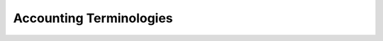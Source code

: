========================
Accounting Terminologies
========================

.. glossary::

   Journal

     A journal is like a folder in which you record all transactions
     of the same type: all the statements of a bank account, all
     customer invoices, all vendor invoices. It's used to organize
     similar transactions together.

   Payment Terms

     Payment terms describe how and when a customer invoice (or
     vendor invoice) should be paid over the time. Example: 30% direct
     payment, balance due in two months.

   Bank Reconciliation

     Bank reconciliation is the process of matching transactions from your bank 
     records with existing journal items or creating new journal items on the
     fly. It is a process of verification to ensure that your bank and your 
     records in Twenty20 say the same thing.

   Reconciliation

     Journal items reconciliation is the process of linking several
     journal items together like an invoice and a payment. This allows you
     to mark invoices as paid. It is also useful when comparing values of 
     'goods received not invoiced' and 'goods shipped not invoiceed' accounts.

   Deposit Ticket

     Deposit tickets group several payment orders (usually checks)
     that are deposited together at the bank at the same time. This 
     allows an easy reconciliation with the bank statement line if 
     the line has one line per deposit.

   Journal Entry

     A journal entry is an accounting transaction,
     usually related to a financial document: invoice, payment,
     receipt, etc. A journal entry always consists of at least two
     lines, described here as journal items, which credit or debit 
     specific accounts. The sum of the credits of all journal items 
     of a journal entry must be equal to the sum of their debits 
     for the entry to be valid.

   Journal Item

     A line of a journal entry, with a monetary debit or credit
     associated with a specific account.

   Analytic Accounts

     Sometimes called **Cost Accounts**, are
     accounts that are not part of the chart of accounts and that
     allow you to track costs and revenues. Analytic accounts are usually
     grouped by projects, departments, etc. for analysis of a company's 
     expenditures. Every journal item is posted in a regular account 
     in the chart of account and can be posted to an analytic account 
     for the purpose of reporting or analysis.

   Analytic Entries

     Costs or revenues posted to analytic accounts,
     usually related to journal entries.

   Sales Receipt

     A receipt or other slip of paper issued by a store
     or other vendor describing the details of a purchase (amount, 
     date, department, etc.). Sales receipt are usually used
     instead of invoices if the sale is paid in cash in a store.

   Fixed Assets

     Property owned by the company, usually with a useful life greater 
     than one reporting period. Twenty20 Asset management is used to manage
     the depreciation / amortization of the asset over the time. Typical 
     examples would be capital equipment, vehicles, and real estate.

   Deferred Revenues

     Are used to recognize revenues for sales of 
     services that are provided over a long period of time. If you
     sell a 3 year maintenance contract, you can use the deferred
     revenue mechanism to recognize 1/36 of the revenue every month 
     until the contract expires, rather than taking it all initially 
     or at the end.

   Fiscal Position

     Define the taxes that should be applied for a
     specific customer/vendor or invoice. Example: If some customers
     benefit from specific taxes (government, construction companies,
     EU companies that are VAT subjected,…), you can assign a fiscal
     position to them and the right tax will be selected according to
     the products they buy.

